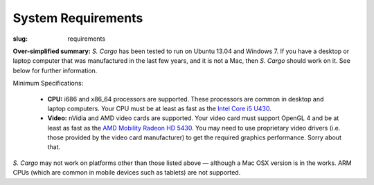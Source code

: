System Requirements
###################

:slug: requirements

**Over-simplified summary:** *S. Cargo* has been tested to run on Ubuntu 13.04 and Windows 7. If you have a desktop or laptop computer that was manufactured in the last few years, and it is not a Mac, then *S. Cargo* should work on it. See below for further information.

Minimum Specifications:

 - **CPU:** i686 and x86_64 processors are supported. These processors are common in desktop and laptop computers. Your CPU must be at least as fast as the `Intel Core i5 U430`_.
 - **Video:** nVidia and AMD video cards are supported. Your video card must support OpenGL 4 and be at least as fast as the `AMD Mobility Radeon HD 5430`_. You may need to use proprietary video drivers (i.e. those provided by the video card manufacturer) to get the required graphics performance. Sorry about that.

*S. Cargo* may not work on platforms other than those listed above — although a Mac OSX version is in the works. ARM CPUs (which are common in mobile devices such as tablets) are not supported.

.. _Intel Core i5 U430: http://www.cpubenchmark.net/cpu.php?cpu=Intel+Core+i5+U+430+%40+1.20GHz&id=783
.. _AMD Mobility Radeon HD 5430: http://www.videocardbenchmark.net/gpu.php?gpu=Mobility+Radeon+HD+5430&id=515
